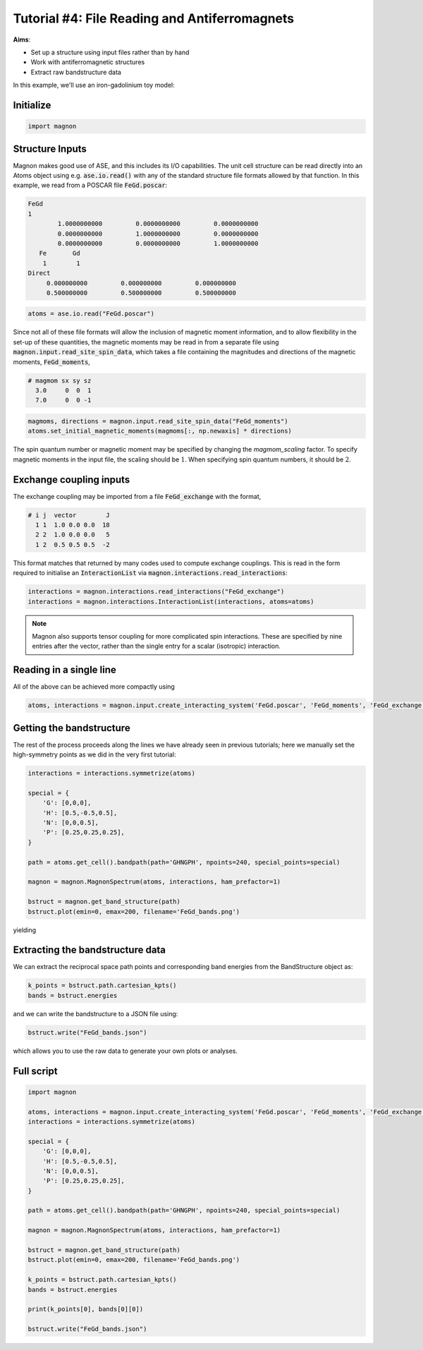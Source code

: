 Tutorial #4: File Reading and Antiferromagnets
==============================================

**Aims**:

* Set up a structure using input files rather than by hand
* Work with antiferromagnetic structures
* Extract raw bandstructure data

In this example, we'll use an iron-gadolinium toy model:

.. raw:: html

    <div id="viewer" style="width: 100%; max-width: 400px; height: 400px; border: 1px solid #ccc;"></div>

    <script src="https://3Dmol.org/build/3Dmol-min.js"></script>
    <script>
    window.onload = () => {
      const viewer = $3Dmol.createViewer("viewer", { backgroundColor: "white" });

      const a = 10.0;
      const numRepeats = 1;
      let atomLines = [];

      for (let i = 0; i <= numRepeats; i++) {
        for (let j = 0; j <= numRepeats; j++) {
          for (let k = 0; k <= numRepeats; k++) {
            const x = i * a, y = j * a, z = k * a;
            atomLines.push(`Fe ${x.toFixed(3)} ${y.toFixed(3)} ${z.toFixed(3)}`);
          }
        }
      }

      for (let i = 0; i < numRepeats; i++) {
        for (let j = 0; j < numRepeats; j++) {
          for (let k = 0; k < numRepeats; k++) {
            const x = (i + 0.5) * a;
            const y = (j + 0.5) * a;
            const z = (k + 0.5) * a;
            atomLines.push(`Gd ${x.toFixed(3)} ${y.toFixed(3)} ${z.toFixed(3)}`);
          }
        }
      }

    const xyz = `${atomLines.length}
    Fe corners + Gd centers
    ${atomLines.join("\n")}`;
      const model = viewer.addModel(xyz, "xyz");

      model.setStyle({ elem: "Fe" }, { sphere: { scale: 0.3, color: "gold" }, stick: {} });
      model.setStyle({ elem: "Gd" }, { sphere: { scale: 0.5, color: "purple" }, stick: {} });

      const drawUnitCell = (x0, y0, z0, a) => {
        const corners = [
          [x0, y0, z0], [x0 + a, y0, z0], [x0, y0 + a, z0], [x0 + a, y0 + a, z0],
          [x0, y0, z0 + a], [x0 + a, y0, z0 + a], [x0, y0 + a, z0 + a], [x0 + a, y0 + a, z0 + a]
        ];

        const edges = [
          [0, 1], [0, 2], [0, 4], [1, 3], [1, 5], [2, 3], [2, 6],
          [3, 7], [4, 5], [4, 6], [5, 7], [6, 7]
        ];

        for (const [i, j] of edges) {
          const p1 = corners[i];
          const p2 = corners[j];
          viewer.addLine({
            start: { x: p1[0], y: p1[1], z: p1[2] },
            end: { x: p2[0], y: p2[1], z: p2[2] },
            color: "black"
          });
        }
      };

      for (let i = 0; i < numRepeats; i++) {
        for (let j = 0; j < numRepeats; j++) {
          for (let k = 0; k < numRepeats; k++) {
            drawUnitCell(i * a, j * a, k * a, a);
          }
        }
      }

      for (let i = 0; i <= numRepeats; i++) {
        for (let j = 0; j <= numRepeats; j++) {
          for (let k = 0; k <= numRepeats; k++) {
            viewer.addArrow({
              start: { x: i * a, y: j * a, z: k * a },
              end: { x: i * a, y: j * a, z: k * a + 1.5 },
              color: "red", radius: 0.3
            });
          }
        }
      }

      for (let i = 0; i < numRepeats; i++) {
        for (let j = 0; j < numRepeats; j++) {
          for (let k = 0; k < numRepeats; k++) {
            viewer.addArrow({
              start: { x: (i + 0.5) * a, y: (j + 0.5) * a, z: (k + 0.5) * a },
              end: { x: (i + 0.5) * a, y: (j + 0.5) * a, z: (k + 0.5) * a - 3.5 },
              color: "red", radius: 0.3
            });
          }
        }
      }

      viewer.zoomTo();
      viewer.spin(true);
      viewer.resize();
      viewer.render();
    }
    </script>


Initialize
----------

.. code-block:: python

   import magnon


Structure Inputs
----------------

Magnon makes good use of ASE, and this includes its I/O capabilities. The unit cell structure
can be read directly into an Atoms object using e.g. :code:`ase.io.read()` with any of the standard structure file formats allowed by that function.
In this example, we read from a POSCAR file :code:`FeGd.poscar`:

.. code-block::

    FeGd
    1
            1.0000000000         0.0000000000         0.0000000000
            0.0000000000         1.0000000000         0.0000000000
            0.0000000000         0.0000000000         1.0000000000
       Fe	Gd
        1	 1
    Direct
         0.000000000         0.000000000         0.000000000
         0.500000000         0.500000000         0.500000000

.. code-block::

   atoms = ase.io.read("FeGd.poscar")

Since not all of these file formats will allow the inclusion of magnetic moment information, and to allow flexibility in
the set-up of these quantities, the magnetic moments may be read in from a separate file using :code:`magnon.input.read_site_spin_data`,
which takes a file containing the magnitudes and directions of the magnetic moments, :code:`FeGd_moments`,

.. code-block:: text

   # magmom sx sy sz
     3.0     0  0  1
     7.0     0  0 -1

.. code-block::

   magmoms, directions = magnon.input.read_site_spin_data("FeGd_moments")
   atoms.set_initial_magnetic_moments(magmoms[:, np.newaxis] * directions)

The spin quantum number or magnetic moment may be specified by changing the *magmom_scaling* factor. To specify magnetic moments in
the input file, the scaling should be :math:`1`. When specifying spin quantum numbers, it should be :math:`2`.

Exchange coupling inputs
------------------------

The exchange coupling may be imported from a file :code:`FeGd_exchange` with the format,

.. code-block:: text

   # i j  vector        J
     1 1  1.0 0.0 0.0  18
     2 2  1.0 0.0 0.0   5
     1 2  0.5 0.5 0.5  -2

This format matches that returned by many codes used to compute exchange couplings. This is read in the form required to initialise an :code:`InteractionList` via
:code:`magnon.interactions.read_interactions`:

.. code-block::

   interactions = magnon.interactions.read_interactions("FeGd_exchange")
   interactions = magnon.interactions.InteractionList(interactions, atoms=atoms)

.. note::

   Magnon also supports tensor coupling for more complicated spin interactions. These are specified by nine entries after
   the vector, rather than the single entry for a scalar (isotropic) interaction.

Reading in a single line
------------------------

All of the above can be achieved more compactly using

.. code-block::

   atoms, interactions = magnon.input.create_interacting_system('FeGd.poscar', 'FeGd_moments', 'FeGd_exchange',)

Getting the bandstructure
-------------------------

The rest of the process proceeds along the lines we have already seen in previous tutorials; here we manually set the high-symmetry points as
we did in the very first tutorial:

.. code-block::

    interactions = interactions.symmetrize(atoms)

    special = {
        'G': [0,0,0],
        'H': [0.5,-0.5,0.5],
        'N': [0,0,0.5],
        'P': [0.25,0.25,0.25],
    }

    path = atoms.get_cell().bandpath(path='GHNGPH', npoints=240, special_points=special)

    magnon = magnon.MagnonSpectrum(atoms, interactions, ham_prefactor=1)

    bstruct = magnon.get_band_structure(path)
    bstruct.plot(emin=0, emax=200, filename='FeGd_bands.png')

yielding

.. image:: FeGd_bandstructure.png

Extracting the bandstructure data
---------------------------------

We can extract the reciprocal space path points and corresponding band energies from the BandStructure object as:

.. code-block::

   k_points = bstruct.path.cartesian_kpts()
   bands = bstruct.energies

and we can write the bandstructure to a JSON file using:

.. code-block::

   bstruct.write("FeGd_bands.json")

which allows you to use the raw data to generate your own plots or analyses.

Full script
-----------

.. code-block::

    import magnon

    atoms, interactions = magnon.input.create_interacting_system('FeGd.poscar', 'FeGd_moments', 'FeGd_exchange',)
    interactions = interactions.symmetrize(atoms)

    special = {
        'G': [0,0,0],
        'H': [0.5,-0.5,0.5],
        'N': [0,0,0.5],
        'P': [0.25,0.25,0.25],
    }

    path = atoms.get_cell().bandpath(path='GHNGPH', npoints=240, special_points=special)

    magnon = magnon.MagnonSpectrum(atoms, interactions, ham_prefactor=1)

    bstruct = magnon.get_band_structure(path)
    bstruct.plot(emin=0, emax=200, filename='FeGd_bands.png')

    k_points = bstruct.path.cartesian_kpts()
    bands = bstruct.energies

    print(k_points[0], bands[0][0])

    bstruct.write("FeGd_bands.json")

